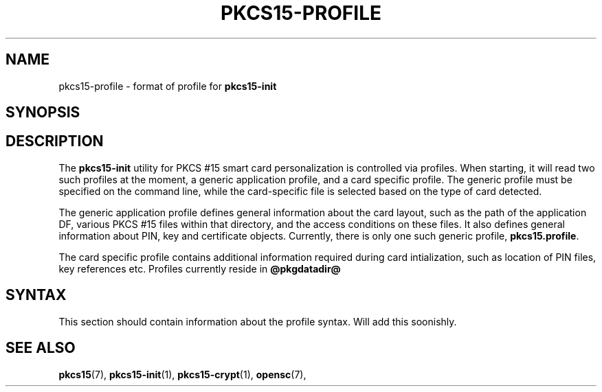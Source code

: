 '\" t
.\"     Title: pkcs15-profile
.\"    Author: [FIXME: author] [see http://docbook.sf.net/el/author]
.\" Generator: DocBook XSL Stylesheets v1.75.1 <http://docbook.sf.net/>
.\"      Date: 02/16/2010
.\"    Manual: OpenSC tools
.\"    Source: opensc
.\"  Language: English
.\"
.TH "PKCS15\-PROFILE" "5" "02/16/2010" "opensc" "OpenSC tools"
.\" -----------------------------------------------------------------
.\" * set default formatting
.\" -----------------------------------------------------------------
.\" disable hyphenation
.nh
.\" disable justification (adjust text to left margin only)
.ad l
.\" -----------------------------------------------------------------
.\" * MAIN CONTENT STARTS HERE *
.\" -----------------------------------------------------------------
.SH "NAME"
pkcs15-profile \- format of profile for \fBpkcs15\-init\fR
.SH "SYNOPSIS"
.PP

.SH "DESCRIPTION"
.PP
The
\fBpkcs15\-init\fR
utility for PKCS #15 smart card personalization is controlled via profiles\&. When starting, it will read two such profiles at the moment, a generic application profile, and a card specific profile\&. The generic profile must be specified on the command line, while the card\-specific file is selected based on the type of card detected\&.
.PP
The generic application profile defines general information about the card layout, such as the path of the application DF, various PKCS #15 files within that directory, and the access conditions on these files\&. It also defines general information about PIN, key and certificate objects\&. Currently, there is only one such generic profile,
\fBpkcs15\&.profile\fR\&.
.PP
The card specific profile contains additional information required during card intialization, such as location of PIN files, key references etc\&. Profiles currently reside in
\fB@pkgdatadir@\fR
.SH "SYNTAX"
.PP
This section should contain information about the profile syntax\&. Will add this soonishly\&.
.SH "SEE ALSO"
.PP

\fBpkcs15\fR(7),
\fBpkcs15\-init\fR(1),
\fBpkcs15\-crypt\fR(1),
\fBopensc\fR(7),
